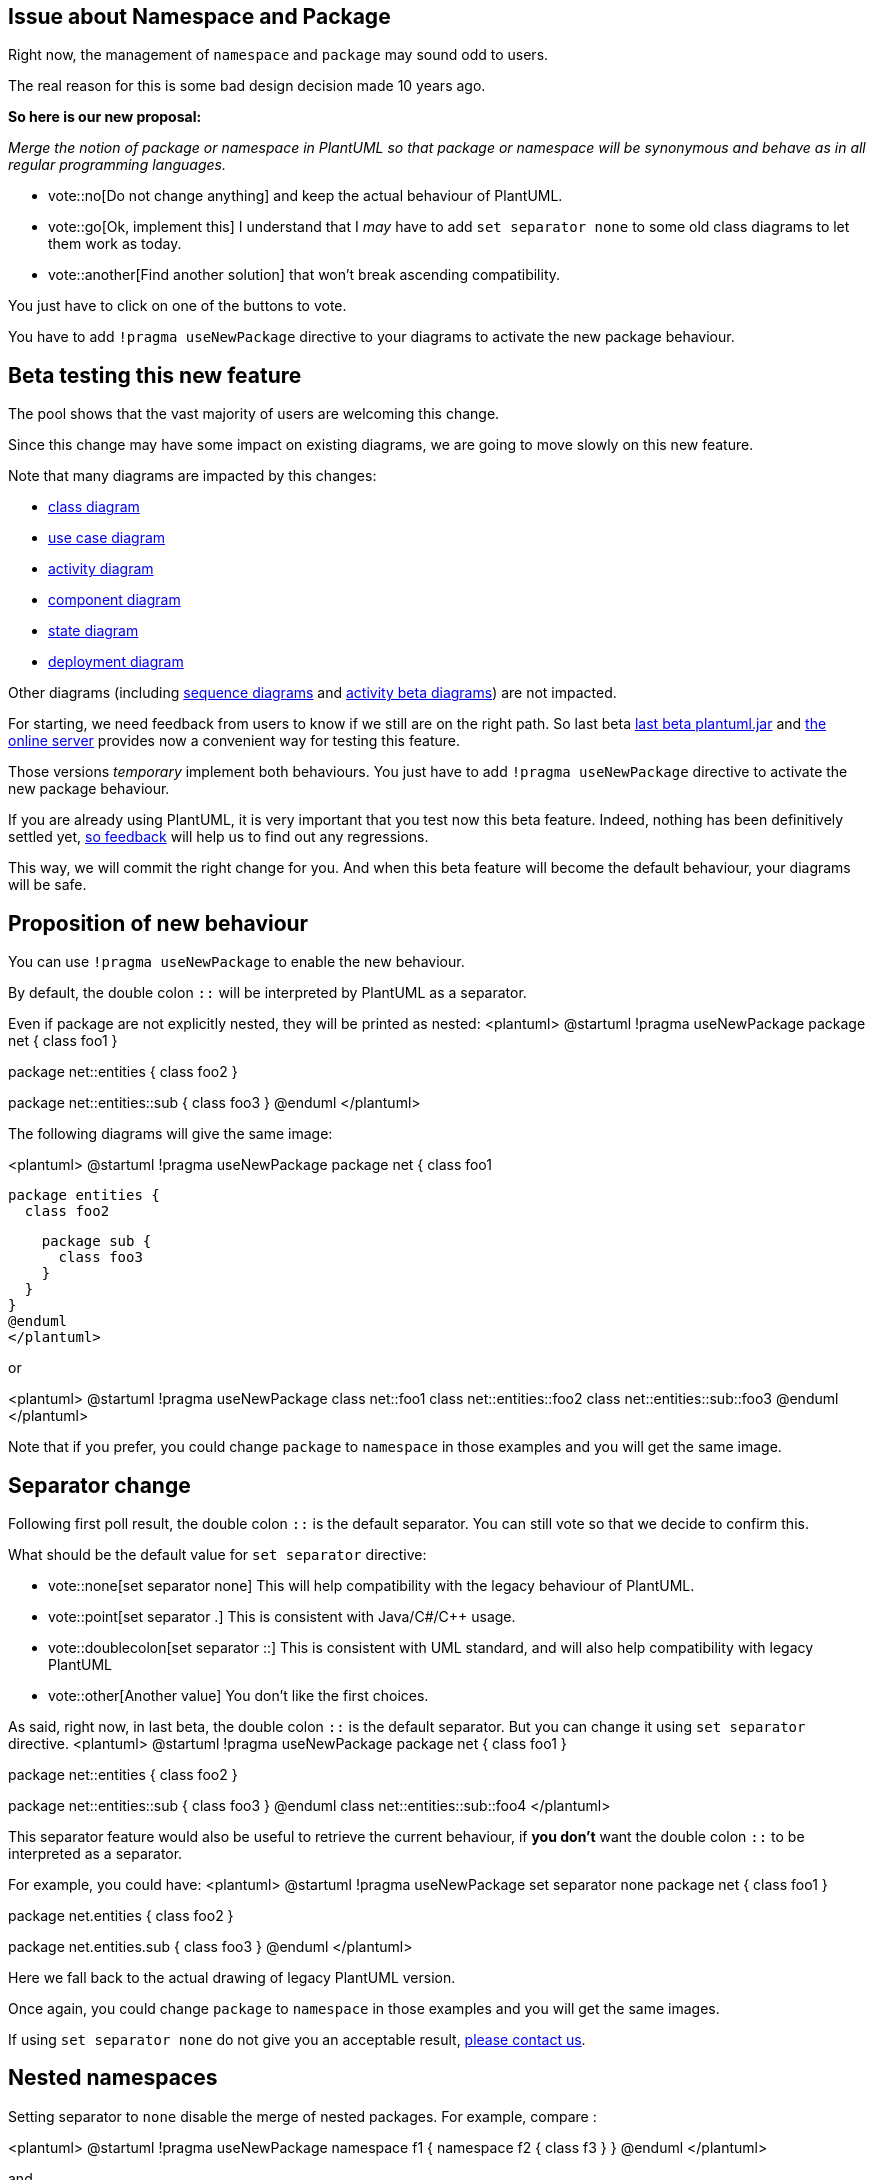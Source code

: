 == Issue about Namespace and Package

Right now, the management of `+namespace+` and `+package+` may sound odd to users.

The real reason for this is some bad design decision made 10 years ago.

**So here is our new proposal:**

__Merge the notion of package or namespace in PlantUML so that package or namespace will be synonymous and behave as in all regular programming languages.__

* vote::no[Do not change anything] and keep the actual behaviour of PlantUML.
* vote::go[Ok, implement this] I understand that I __may__ have to add `+set separator none+` to some old class diagrams to let them work as today.
* vote::another[Find another solution] that won't break ascending compatibility.

You just have to click on one of the buttons to vote.

You have to add `+!pragma useNewPackage+` directive to your diagrams to activate the new package behaviour.


== Beta testing this new feature

The pool shows that the vast majority of users are welcoming this change.

Since this change may have some impact on existing diagrams, we are going to move slowly on this new feature.

Note that many diagrams are impacted by this changes:

* https://plantuml.com/class-diagram[class diagram]
* https://plantuml.com/use-case[use case diagram]
* https://plantuml.com/activity-diagram-legacy[activity diagram]
* https://plantuml.com/component-diagram[component diagram]
* https://plantuml.com/state-diagram[state diagram]
* https://plantuml.com/deployment-diagram[deployment diagram]

Other diagrams (including https://plantuml.com/sequence-diagram[sequence diagrams] and https://plantuml.com/activity-diagram-beta[activity beta diagrams]) are not impacted.

For starting, we need feedback from users to know if we still are on the right path.
So last beta http://beta.plantuml.net/plantuml.jar[last beta plantuml.jar] and  http://www.plantuml.com/plantuml/uml/SoWkIImgAStDuL8iA4fCpqrKA2rEzKij3qXCpavCJ-LApaaiBbR8IotHIyqhoIp9J2tMAovDqalBp-ToICrB0Me40000[the online server] provides now a convenient way for testing this feature. 

Those versions __temporary__ implement both behaviours. You just have to add `+!pragma useNewPackage+` directive to activate the new package behaviour.

If you are already using PlantUML, it is very important that you test now this beta feature. Indeed, nothing has been definitively settled yet, http://alphadoc.plantuml.com/doc/dokuwiki/en/poll-about-package-and-namespace#2ou4k28pt3ukk5v9fq2d[so feedback] will help us to find out any regressions.

This way, we will commit the right change for you. And when this beta feature will become the default behaviour, your diagrams will be safe.


== Proposition of new behaviour

You can use `+!pragma useNewPackage+` to enable the new behaviour.

By default, the double colon `+::+` will be interpreted by PlantUML as a separator.

Even if package are not explicitly nested, they will be printed as nested:
<plantuml>
@startuml
!pragma useNewPackage
package net {
  class foo1
}

package net::entities {
  class foo2
}

package net::entities::sub {
  class foo3
}
@enduml
</plantuml>



The following diagrams will give the same image:

<plantuml>
@startuml
!pragma useNewPackage
package net {
  class foo1
 
  package entities {
    class foo2
    
    package sub {
      class foo3
    }
  }
}
@enduml
</plantuml>

or

<plantuml>
@startuml
!pragma useNewPackage
class net::foo1
class net::entities::foo2
class net::entities::sub::foo3
@enduml
</plantuml>

Note that if you prefer, you could change `+package+` to `+namespace+` in those examples and you will get the same image.


== Separator change

Following first poll result, the double colon `+::+` is the default separator. You can still vote so that we decide to confirm this.

What should be the default value for `+set separator+` directive:

* vote::none[set separator none] This will help compatibility with the legacy behaviour of PlantUML.
* vote::point[set separator .] This is consistent with Java/C#/C++ usage.
* vote::doublecolon[set separator ::] This is consistent with UML standard, and will also help compatibility with legacy PlantUML
* vote::other[Another value] You don't like the first choices.


As said, right now, in last beta, the double colon `+::+` is the default separator. But you can change it using `+set separator+` directive.
<plantuml>
@startuml
!pragma useNewPackage
package net {
  class foo1
}

package net::entities {
  class foo2
}

package net::entities::sub {
  class foo3
}
@enduml
class net::entities::sub::foo4
</plantuml>


This separator feature would also be useful to retrieve the current behaviour, if **you don't** want the double colon `+::+` to be interpreted as a separator.

For example, you could have:
<plantuml>
@startuml
!pragma useNewPackage
set separator none
package net {
  class foo1
}

package net.entities {
  class foo2
}

package net.entities.sub {
  class foo3
}
@enduml
</plantuml>

Here we fall back to the actual drawing of legacy PlantUML version.

Once again, you could change `+package+` to `+namespace+` in those examples and you will get the same images.

If using `+set separator none+` do not give you an acceptable result, http://alphadoc.plantuml.com/doc/dokuwiki/en/poll-about-package-and-namespace#2ou4k28pt3ukk5v9fq2d[please contact us].


== Nested namespaces

Setting separator to `+none+` disable the merge of nested packages.
For example, compare :

<plantuml>
@startuml
!pragma useNewPackage
namespace f1 {
  namespace f2 {
    class f3
  }
}
@enduml
</plantuml>

and

<plantuml>
@startuml
!pragma useNewPackage
set separator none
namespace f1 {
  namespace f2 {
    class f3
  }
}
@enduml
</plantuml>


== Feedback

If during your tests you find some issues:

* non-working diagram
* regression with `+set separator none+` on your diagram

please give us some feedback. You can either:

* Edit this part.
* Use the chat window.
* mailto:plantuml@gmail.com[Send us an email.]
* https://forum.plantuml.net/[Post a message on the forum.]


